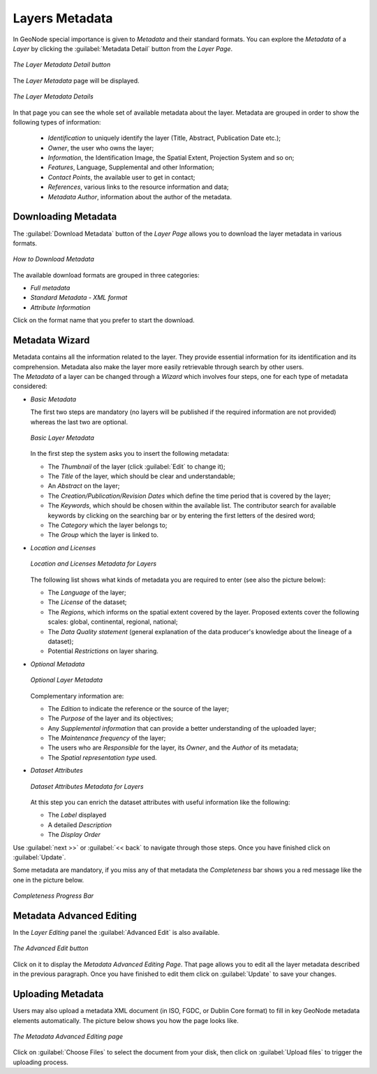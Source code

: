 .. _layer-metadata:

Layers Metadata
===============

In GeoNode special importance is given to *Metadata* and their standard formats.
You can explore the *Metadata* of a *Layer* by clicking the :guilabel:`Metadata Detail` button from the *Layer Page*.

.. figure:: img/layer_metadata_detail_button.png
    :align: center

    *The Layer Metadata Detail button*

The *Layer Metadata* page will be displayed.

.. figure:: img/layer_metadata_details_page.png
    :align: center

    *The Layer Metadata Details*

In that page you can see the whole set of available metadata about the layer.
Metadata are grouped in order to show the following types of information:

    * *Identification* to uniquely identify the layer (Title, Abstract, Publication Date etc.);
    * *Owner*, the user who owns the layer;
    * *Information*, the Identification Image, the Spatial Extent, Projection System and so on;
    * *Features*, Language, Supplemental and other Information;
    * *Contact Points*, the available user to get in contact;
    * *References*, various links to the resource information and data;
    * *Metadata Author*, information about the author of the metadata.

Downloading Metadata
--------------------

The :guilabel:`Download Metadata` button of the *Layer Page* allows you to download the layer metadata in various formats.

.. figure:: img/download_metadata.png
   :align: center

   *How to Download Metadata*

The available download formats are grouped in three categories:

* *Full metadata*
* *Standard Metadata - XML format*
* *Attribute Information*

Click on the format name that you prefer to start the download.

Metadata Wizard
---------------

| Metadata contains all the information related to the layer. They provide essential information for its identification and its comprehension. Metadata also make the layer more easily retrievable through search by other users.
| The *Metadata* of a layer can be changed through a *Wizard* which involves four steps, one for each type of metadata considered:

* *Basic Metadata*

  The first two steps are mandatory (no layers will be published if the required information are not provided) whereas the last two are optional.

  .. figure:: img/basic_layer_metadata.png
      :align: center

      *Basic Layer Metadata*

  In the first step the system asks you to insert the following metadata:

  * The *Thumbnail* of the layer (click :guilabel:`Edit` to change it);
  * The *Title* of the layer, which should be clear and understandable;
  * An *Abstract* on the layer;
  * The *Creation/Publication/Revision Dates*  which define the time period that is covered by the layer;
  * The *Keywords*, which should be chosen within the available list. The contributor search for available keywords by clicking on the searching bar or by entering the first letters of the desired word;
  * The *Category* which the layer belongs to;
  * The *Group* which the layer is linked to.

* *Location and Licenses*

  .. figure:: img/location_licenses_layer_metadata.png
      :align: center

      *Location and Licenses Metadata for Layers*

  The following list shows what kinds of metadata you are required to enter (see also the picture below):

  * The *Language* of the layer;
  * The *License* of the dataset;
  * The *Regions*, which informs on the spatial extent covered by the layer. Proposed extents cover the following scales: global, continental, regional, national;
  * The *Data Quality statement* (general explanation of the data producer's knowledge about the lineage of a dataset);
  * Potential *Restrictions* on layer sharing.

* *Optional Metadata*

  .. figure:: img/optional_layer_metadata.png
      :align: center

      *Optional Layer Metadata*

  Complementary information are:

  * The *Edition* to indicate the reference or the source of the layer;
  * The *Purpose* of the layer and its objectives;
  * Any *Supplemental information* that can provide a better understanding of the uploaded layer;
  * The *Maintenance frequency* of the layer;
  * The users who are *Responsible* for the layer, its *Owner*, and the *Author* of its metadata;
  * The *Spatial representation type* used.

* *Dataset Attributes*

  .. figure:: img/dataset_attributes_layer_metadata.png
      :align: center

      *Dataset Attributes Metadata for Layers*

  At this step you can enrich the dataset attributes with useful information like the following:

  * The *Label* displayed
  * A detailed *Description*
  * The *Display Order*

Use :guilabel:`next >>` or :guilabel:`<< back` to navigate through those steps. Once you have finished click on :guilabel:`Update`.

Some metadata are mandatory, if you miss any of that metadata the *Completeness* bar shows you a red message like the one in the picture below.

.. figure:: img/completeness_progress_bar.png
    :align: center
    :width: 200px

    *Completeness Progress Bar*

Metadata Advanced Editing
-------------------------

In the *Layer Editing* panel the :guilabel:`Advanced Edit` is also available.

.. figure:: img/advanced_edit_button.png
    :align: center

    *The Advanced Edit button*

Click on it to display the *Metadata Advanced Editing Page*. That page allows you to edit all the layer metadata described in the previous paragraph. Once you have finished to edit them click on :guilabel:`Update` to save your changes.

Uploading Metadata
------------------

Users may also upload a metadata XML document (in ISO, FGDC, or Dublin Core format) to fill in key GeoNode metadata elements automatically.
The picture below shows you how the page looks like.

.. figure:: img/metadata_upload.png
    :align: center

    *The Metadata Advanced Editing page*

Click on :guilabel:`Choose Files` to select the document from your disk, then click on :guilabel:`Upload files` to trigger the uploading process.
